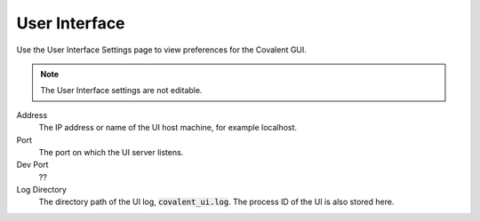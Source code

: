 ##############
User Interface
##############

Use the User Interface Settings page to view preferences for the Covalent GUI.

.. note:: The User Interface settings are not editable.

.. image:: ../images/ui.png
    :align: center

Address
    The IP address or name of the UI host machine, for example localhost.
Port
    The port on which the UI server listens.
Dev Port
    ??
Log Directory
    The directory path of the UI log, :code:`covalent_ui.log`. The process ID of the UI is also stored here.
